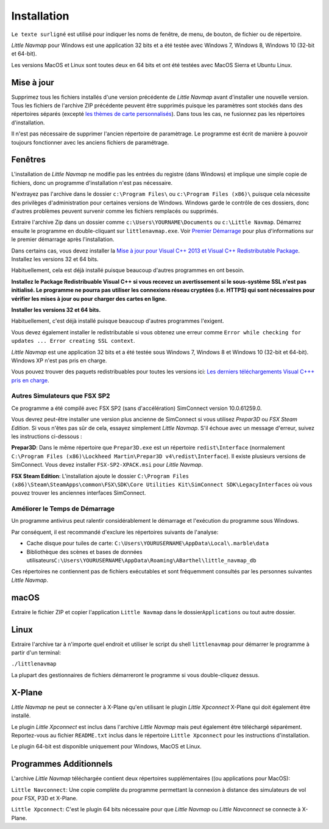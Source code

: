 Installation
------------

``Le texte surligné`` est utilisé pour indiquer les noms de fenêtre, de
menu, de bouton, de fichier ou de répertoire.

*Little Navmap* pour Windows est une application 32 bits et a été testée
avec Windows 7, Windows 8, Windows 10 (32-bit et 64-bit).

Les versions MacOS et Linux sont toutes deux en 64 bits et ont été
testées avec MacOS Sierra et Ubuntu Linux.

Mise à jour
~~~~~~~~~~~

Supprimez tous les fichiers installés d'une version précédente de
*Little Navmap* avant d'installer une nouvelle version. Tous les
fichiers de l'archive ZIP précédente peuvent être supprimés puisque les
paramètres sont stockés dans des répertoires séparés (excepté `les
thèmes de carte personnalisés <MAPTHEMES.html>`__). Dans tous les cas, ne
fusionnez pas les répertoires d'installation.

Il n'est pas nécessaire de supprimer l'ancien répertoire de paramètrage.
Le programme est écrit de manière à pouvoir toujours fonctionner avec
les anciens fichiers de paramétrage.

Fenêtres
~~~~~~~~

L'installation de *Little Navmap* ne modifie pas les entrées du registre
(dans Windows) et implique une simple copie de fichiers, donc un
programme d'installation n'est pas nécessaire.

N'extrayez pas l'archive dans le dossier ``c:\Program Files\`` ou
``c:\Program Files (x86)\`` puisque cela nécessite des privilèges
d'administration pour certaines versions de Windows. Windows garde le
contrôle de ces dossiers, donc d'autres problèmes peuvent survenir comme
les fichiers remplacés ou supprimés.

Extraire l'archive Zip dans un dossier comme
``c:\Users\YOURNAME\Documents`` ou ``c:\Little Navmap``. Démarrez
ensuite le programme en double-cliquant sur ``littlenavmap.exe``. Voir
`Premier Démarrage <INTRO.html#first-start>`__ pour plus d'informations
sur le premier démarrage après l'installation.

Dans certains cas, vous devez installer la `Mise à jour pour Visual C++
2013 et Visual C++ Redistributable
Package <https://support.microsoft.com/en-us/help/3179560/update-for-visual-c-2013-and-visual-c-redistributable-package>`__.
Installez les versions 32 et 64 bits.

Habituellement, cela est déjà installé puisque beaucoup d'autres
programmes en ont besoin.

**Installez le Package Redistribuable Visual C++ si vous recevez un
avertissement si le sous-système SSL n'est pas initialisé. Le programme
ne pourra pas utiliser les connexions réseau cryptées (i.e. HTTPS) qui
sont nécessaires pour vérifier les mises à jour ou pour charger des
cartes en ligne.**

**Installer les versions 32 et 64 bits.**

Habituellement, c'est déjà installé puisque beaucoup d'autres programmes
l'exigent.

Vous devez également installer le redistributable si vous obtenez une
erreur comme
``Error while checking for updates ... Error creating SSL context``.

*Little Navmap* est une application 32 bits et a été testée sous Windows
7, Windows 8 et Windows 10 (32-bit et 64-bit). Windows XP n'est pas pris
en charge.

Vous pouvez trouver des paquets redistribuables pour toutes les versions
ici: `Les derniers téléchargements Visual C+++ pris en
charge <https://support.microsoft.com/en-us/help/2977003/the-latest-supported-visual-c-downloads>`__.

.. _other-simulators-than-fsx-sp2:

Autres Simulateurs que FSX SP2
^^^^^^^^^^^^^^^^^^^^^^^^^^^^^^

Ce programme a été compilé avec FSX SP2 (sans d'accélération) SimConnect
version 10.0.61259.0.

Vous devrez peut-être installer une version plus ancienne de SimConnect
si vous utilisez *Prepar3D* ou *FSX Steam Edition*. Si vous n'êtes pas
sûr de cela, essayez simplement *Little Navmap*. S'il échoue avec un
message d'erreur, suivez les instructions ci-dessous :

**Prepar3D**: Dans le même répertoire que ``Prepar3D.exe`` est un
répertoire ``redist\Interface`` (normalement
``C:\Program Files (x86)\Lockheed Martin\Prepar3D v4\redist\Interface``).
Il existe plusieurs versions de SimConnect. Vous devez installer
``FSX-SP2-XPACK.msi`` pour *Little Navmap*.

**FSX Steam Edition**: L'installation ajoute le dossier
``C:\Program Files (x86)\Steam\SteamApps\common\FSX\SDK\Core Utilities Kit\SimConnect SDK\LegacyInterfaces``
où vous pouvez trouver les anciennes interfaces SimConnect.

.. _improve-start-up-time:

Améliorer le Temps de Démarrage
^^^^^^^^^^^^^^^^^^^^^^^^^^^^^^^

Un programme antivirus peut ralentir considérablement le démarrage et
l'exécution du programme sous Windows.

Par conséquent, il est recommandé d'exclure les répertoires suivants de
l'analyse:

-  Cache disque pour tuiles de carte:
   ``C:\Users\YOURUSERNAME\AppData\Local\.marble\data``
-  Bibliothèque des scènes et bases de données
   utilisateurs\ ``C:\Users\YOURUSERNAME\AppData\Roaming\ABarthel\little_navmap_db``

Ces répertoires ne contiennent pas de fichiers exécutables et sont
fréquemment consultés par les personnes suivantes *Little Navmap*.

macOS
~~~~~

Extraire le fichier ZIP et copier l'application ``Little Navmap`` dans
le dossier\ ``Applications`` ou tout autre dossier.

Linux
~~~~~

Extraire l'archive tar à n'importe quel endroit et utiliser le script du
shell ``littlenavmap`` pour démarrer le programme à partir d'un
terminal:

``./littlenavmap``

La plupart des gestionnaires de fichiers démarreront le programme si
vous double-cliquez dessus.

X-Plane
~~~~~~~

*Little Navmap* ne peut se connecter à X-Plane qu'en utilisant le plugin
*Little Xpconnect* X-Plane qui doit également être installé.

Le plugin *Little Xpconnect* est inclus dans l'archive *Little Navmap*
mais peut également être téléchargé séparément. Reportez-vous au fichier
``README.txt`` inclus dans le répertoire ``Little Xpconnect`` pour les
instructions d'installation.

Le plugin 64-bit est disponible uniquement pour Windows, MacOS et Linux.

Programmes Additionnels
~~~~~~~~~~~~~~~~~~~~~~~

L'archive *Little Navmap* téléchargée contient deux répertoires
supplémentaires ((ou applications pour MacOS):

``Little Navconnect``: Une copie complète du programme permettant la
connexion à distance des simulateurs de vol pour FSX, P3D et X-Plane.

``Little Xpconnect``: C'est le plugin 64 bits nécessaire pour que
*Little Navmap* ou *Little Navconnect* se connecte à X-Plane.
